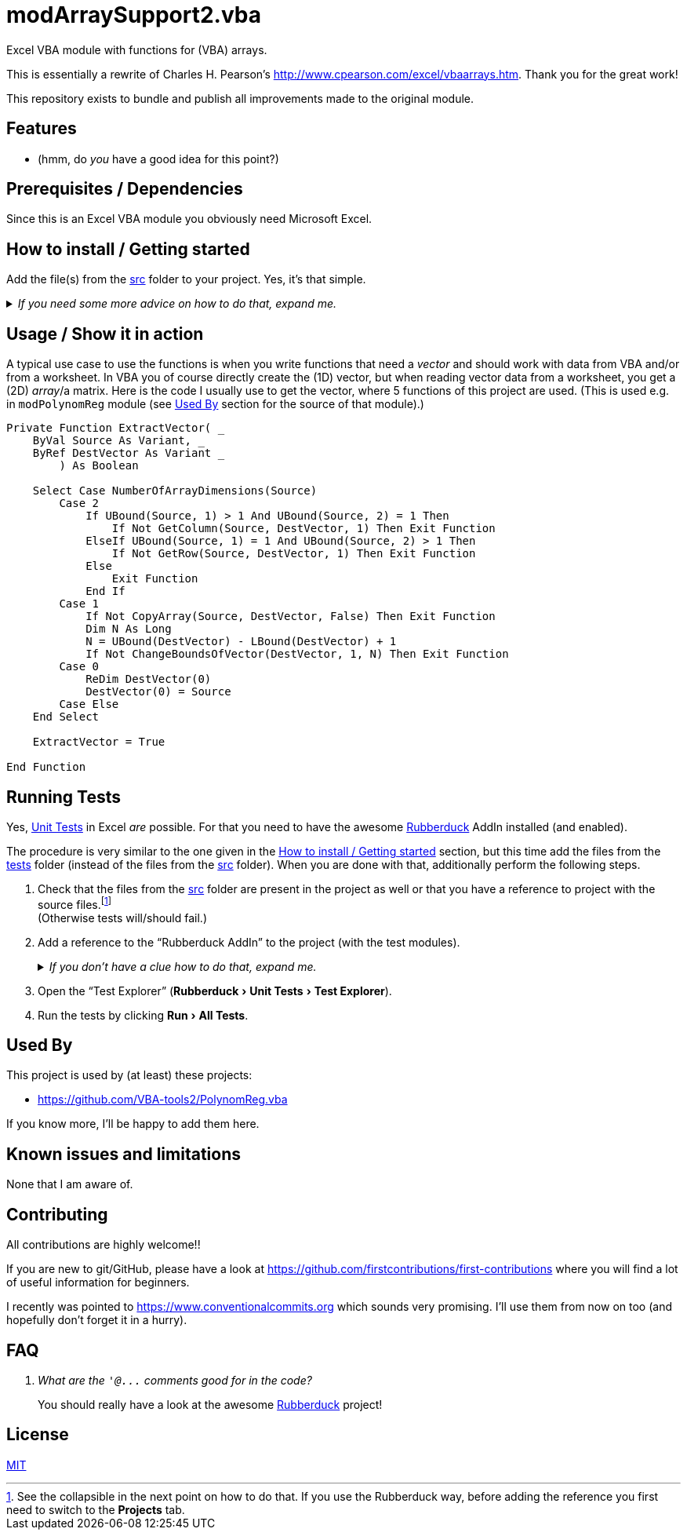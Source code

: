 
= modArraySupport2.vba
:experimental:
:icons:         // not sure if this is needed
:sourcedir: ../src
:testdir: ../tests
:uri-commit-messages: https://www.conventionalcommits.org
:uri-cpearson-modArraySupport: http://www.cpearson.com/excel/vbaarrays.htm
:uri-GitHub-FirstContribution: https://github.com/firstcontributions/first-contributions
:uri-license: https://choosealicense.com/licenses/mit/
:uri-rubberduck: https://rubberduckvba.com/
:uri-UnitTests: https://en.wikipedia.org/wiki/Unit_testing
// show the corresponding icons on GitHub, because otherwise "just" the text will be shown
ifdef::env-github[]
:caution-caption: :fire:
:important-caption: :exclamation:
:note-caption: :information_source:
:tip-caption: :bulb:
:warning-caption: :warning:
endif::[]

Excel VBA module with functions for (VBA) arrays.

This is essentially a rewrite of Charles H. Pearson's {uri-cpearson-modArraySupport}.
Thank you for the great work!

This repository exists to bundle and publish all improvements made to the original module.

== Features

* (hmm, do _you_ have a good idea for this point?)

== Prerequisites / Dependencies

Since this is an Excel VBA module you obviously need Microsoft Excel.

[#how-to-install]
== How to install / Getting started

Add the file(s) from the link:{sourcedir}[src] folder to your project.
Yes, it's that simple.

._If you need some more advice on how to do that, expand me._
[%collapsible]
====
. Open Microsoft Excel.
. Open the Visual Basic Editor (VBE) (kbd:[Alt+F11]).
. Add the file(s) in the link:{sourcedir}[src] folder to your VBA project.
** With {uri-rubberduck}[Rubberduck]:
.. Right-click on the project to which you want to add the file(s) in the "`Code Explorer`" (to show it press kbd:[Ctrl+R]) and click on menu:Add[Existing Files...].
.. Select all files in the link:{sourcedir}[src] folder and click on btn:[Open].
** Without Rubberduck:
.. Select all files in the link:{sourcedir}[src] folder in Windows File Explorer.
.. Drag-and-drop them to the corresponding project in VBE's "`Project Explorer`". +
   (To show it press kbd:[Ctrl+R].
   Hit it twice if the Code Explorer shows up first.)
// BUG: "project name" can't be put in normal angle brackets, because the closing bracket would be interpreted as menu delimiter. I couldn't find a way how to "escape" that (i.e. a backslash didn't work). Thus, single guillemets are used.
. Check, if there are obvious errors by compiling the project (menu:Debug[Compile ‹project name›]).
. Save the file/project.
.. Be sure that the file/project you want to save is "`active`" in the VBE by checking, if its name is shown in VBE's title bar. +
   (If it's not, open a (class) module of the corresponding project (and close it again).)
.. Press the "`Save`" button (the disc symbol similar to 💾) in VBE's toolbar.
.. Check that the file (really) was saved by having a look at the "`last modified date`" of the (project) file in the Windows File Explorer.
====

== Usage / Show it in action

A typical use case to use the functions is when you write functions that need a _vector_ and should work with data from VBA and/or from a worksheet.
In VBA you of course directly create the (1D) vector, but when reading vector data from a worksheet, you get a (2D) _array_/a matrix.
Here is the code I usually use to get the vector, where 5 functions of this project are used.
(This is used e.g. in `+modPolynomReg+` module (see <<used-by>> section for the source of that module).)

[source,vba]
----
Private Function ExtractVector( _
    ByVal Source As Variant, _
    ByRef DestVector As Variant _
        ) As Boolean

    Select Case NumberOfArrayDimensions(Source)
        Case 2
            If UBound(Source, 1) > 1 And UBound(Source, 2) = 1 Then
                If Not GetColumn(Source, DestVector, 1) Then Exit Function
            ElseIf UBound(Source, 1) = 1 And UBound(Source, 2) > 1 Then
                If Not GetRow(Source, DestVector, 1) Then Exit Function
            Else
                Exit Function
            End If
        Case 1
            If Not CopyArray(Source, DestVector, False) Then Exit Function
            Dim N As Long
            N = UBound(DestVector) - LBound(DestVector) + 1
            If Not ChangeBoundsOfVector(DestVector, 1, N) Then Exit Function
        Case 0
            ReDim DestVector(0)
            DestVector(0) = Source
        Case Else
    End Select

    ExtractVector = True

End Function
----

== Running Tests

Yes, {uri-UnitTests}[Unit Tests] in Excel _are_ possible.
For that you need to have the awesome {uri-rubberduck}[Rubberduck] AddIn installed (and enabled).

The procedure is very similar to the one given in the <<how-to-install>> section, but this time add the files from the link:{testdir}[tests] folder (instead of the files from the link:{sourcedir}[src] folder).
When you are done with that, additionally perform the following steps.

. Check that the files from the link:{sourcedir}[src] folder are present in the project as well or that you have a reference to project with the source files.footnote:[
   See the collapsible in the next point on how to do that.
   If you use the Rubberduck way, before adding the reference you first need to switch to the menu:Projects[] tab.
] +
  (Otherwise tests will/should fail.)
. Add a reference to the "`Rubberduck AddIn`" to the project (with the test modules).
+
._If you don't have a clue how to do that, expand me._
[%collapsible]
====
* With {uri-rubberduck}[Rubberduck]:
. Right-click somewhere on the project in the "`Code Explorer`" and click on menu:Add/Remove{sp}References...[].
. Add the reference.
.. Type (parts of) the library name in the search box until you see it in below (left) list or it is empty.
** If the AddIn file name is in the lower left list box:
... Select the library in the (left) list and
... click on the btn:[➨] button to add it to the project references. +
** If the the AddIn file name is _not_ in the list:
... Click on the btn:[Browse...] button.
... Browse to the folder where the AddIn is located.
... Select the AddIn and
... press the btn:[Open] button.
. Click on the btn:[OK] button to close the window.
* Without Rubberduck:
. Open the Reference manager in the VBE (menu:Tools[References...]).
** If the AddIn project name is in the list of available references:
.. Add a checkmark to the corresponding library.
** If it's _not_ in the list:
.. Click on the btn:[Browse...] button.
.. Browse to the folder where the AddIn is located.
.. Select the AddIn and
.. press the btn:[Open] button.
. Click on the btn:[OK] button to close the window.
. Save the file/project.
====
+
. Open the "`Test Explorer`" (menu:Rubberduck[Unit Tests > Test Explorer]).
. Run the tests by clicking menu:Run[All Tests].

[#used-by]
== Used By

This project is used by (at least) these projects:

* https://github.com/VBA-tools2/PolynomReg.vba[]

If you know more, I'll be happy to add them here.

== Known issues and limitations

None that I am aware of.

[#contributing]
== Contributing

All contributions are highly welcome!!

If you are new to git/GitHub, please have a look at {uri-GitHub-FirstContribution} where you will find a lot of useful information for beginners.

I recently was pointed to {uri-commit-messages} which sounds very promising.
I'll use them from now on too (and hopefully don't forget it in a hurry).

== FAQ

[qanda]
What are the `+'@...+` comments good for in the code?::
You should really have a look at the awesome {uri-rubberduck}[Rubberduck] project!

== License

{uri-license}[MIT]
